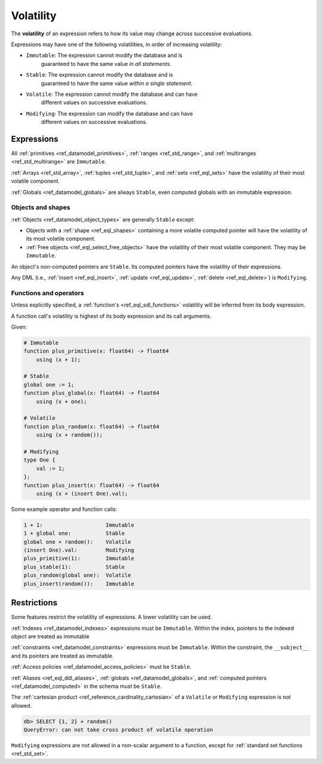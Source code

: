 .. _ref_reference_volatility:


Volatility
==========

The **volatility** of an expression refers to how its value may change across
successive evaluations. 

Expressions may have one of the following volatilities, in order of increasing
volatility:

* ``Immutable``: The expression cannot modify the database and is
    guaranteed to have the same value *in all statements*.

* ``Stable``: The expression cannot modify the database and is
    guaranteed to have the same value *within a single statement*.

* ``Volatile``: The expression cannot modify the database and can have
    different values on successive evaluations.

* ``Modifying``: The expression can modify the database and can have
    different values on successive evaluations.


Expressions
-----------

All :ref:`primitives <ref_datamodel_primitives>`,
:ref:`ranges <ref_std_range>`, and
:ref:`multiranges <ref_std_multirange>` are ``Immutable``.

:ref:`Arrays <ref_std_array>`, :ref:`tuples <ref_std_tuple>`, and
:ref:`sets <ref_eql_sets>` have the volatility of their most volatile
component.

:ref:`Globals <ref_datamodel_globals>` are always ``Stable``, even computed
globals with an immutable expression.


Objects and shapes
^^^^^^^^^^^^^^^^^^

:ref:`Objects <ref_datamodel_object_types>` are generally ``Stable`` except:

* Objects with a :ref:`shape <ref_eql_shapes>` containing a more volatile
  computed pointer will have the volatility of its most volatile component.

* :ref:`Free objects <ref_eql_select_free_objects>` have the volatility of
  their most volatile component. They may be ``Immutable``.

An object's non-computed pointers are ``Stable``. Its computed pointers have
the volatility of their expressions.

Any DML (i.e., :ref:`insert <ref_eql_insert>`, :ref:`update <ref_eql_update>`,
:ref:`delete <ref_eql_delete>`) is ``Modifying``.


Functions and operators
^^^^^^^^^^^^^^^^^^^^^^^

Unless explicitly specified, a :ref:`function's <ref_eql_sdl_functions>`
volatility will be inferred from its body expression.

A function call's volatility is highest of its body expression and its call
arguments.

Given:

.. code-block:: sdl

    # Immutable
    function plus_primitive(x: float64) -> float64
        using (x + 1);

    # Stable
    global one := 1;
    function plus_global(x: float64) -> float64
        using (x + one);

    # Volatile
    function plus_random(x: float64) -> float64
        using (x + random());

    # Modifying
    type One {
        val := 1;
    };
    function plus_insert(x: float64) -> float64
        using (x + (insert One).val);

Some example operator and function calls:

.. code-block::

    1 + 1:                    Immutable
    1 + global one:           Stable
    global one + random():    Volatile
    (insert One).val:         Modifying
    plus_primitive(1):        Immutable
    plus_stable(1):           Stable
    plus_random(global one):  Volatile
    plus_insert(random()):    Immutable


Restrictions
------------

Some features restrict the volatility of expressions. A lower volatility
can be used.

:ref:`Indexes <ref_datamodel_indexes>` expressions must be ``Immutable``.
Within the index, pointers to the indexed object are treated as immutable

:ref:`constraints <ref_datamodel_constraints>` expressions must be
``Immutable``. Within the constraint, the ``__subject__`` and its pointers are
treated as immutable.

:ref:`Access policies <ref_datamodel_access_policies>` must be ``Stable``.

:ref:`Aliases <ref_eql_ddl_aliases>`, :ref:`globals <ref_datamodel_globals>`,
and :ref:`computed pointers <ref_datamodel_computed>` in the schema must be
``Stable``.

The :ref:`cartesian product <ref_reference_cardinality_cartesian>` of a
``Volatile`` or ``Modifying`` expression is not allowed.

.. code-block:: edgeql-repl

    db> SELECT {1, 2} + random()
    QueryError: can not take cross product of volatile operation

``Modifying`` expressions are not allowed in a non-scalar argument to a
function, except for :ref:`standard set functions <ref_std_set>`.
